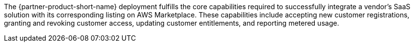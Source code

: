 // Replace the content in <>
// Briefly describe the software. Use consistent and clear branding. 
// Include the benefits of using the software on AWS, and provide details on usage scenarios.

The {partner-product-short-name} deployment fulfills the core capabilities required to successfully integrate a vendor's SaaS solution with its corresponding listing on AWS Marketplace. These capabilities include accepting new customer registrations, granting and revoking customer access, updating customer entitlements, and reporting metered usage.